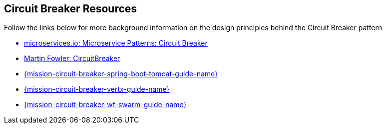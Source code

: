 [[circuit_breaker_resources]]
== Circuit Breaker Resources

Follow the links below for more background information on the design principles behind the Circuit Breaker pattern

* link:http://microservices.io/patterns/reliability/circuit-breaker.html[microservices.io: Microservice Patterns: Circuit Breaker]

* link:https://martinfowler.com/bliki/CircuitBreaker.html[Martin Fowler: CircuitBreaker]

ifndef::http-api-spring-boot-tomcat[]
* link:{link-mission-circuit-breaker-spring-boot-tomcat}[{mission-circuit-breaker-spring-boot-tomcat-guide-name}]
endif::http-api-spring-boot-tomcat[]

ifndef::http-api-vertx[]
* link:{link-mission-circuit-breaker-vertx}[{mission-circuit-breaker-vertx-guide-name}]
endif::http-api-vertx[]

ifndef::http-api-wf-swarm[]
* link:{link-mission-circuit-breaker-wf-swarm}[{mission-circuit-breaker-wf-swarm-guide-name}]
endif::http-api-wf-swarm[]
